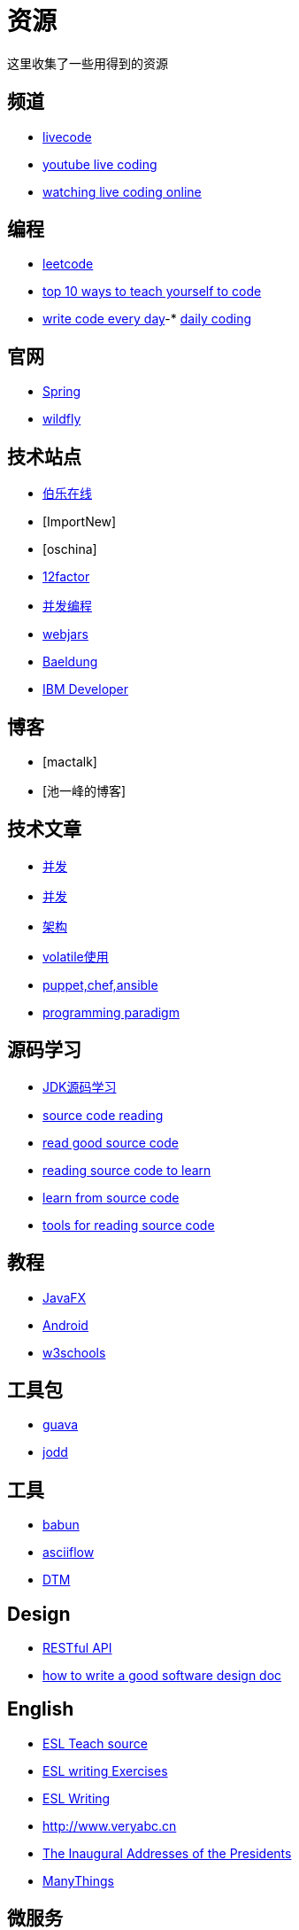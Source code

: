 = 资源

这里收集了一些用得到的资源

== 频道

* https://livecode.com[livecode]
* https://www.youtube.com/channel/UC_jMDZX_-HTrFVX-UY0He0g[youtube live coding]
* https://insights.dice.com/2017/07/17/watch-programmers-coding-live-online[watching live coding online]

== 编程

- https://leetcode.com[leetcode]
- https://lifehacker.com/top-10-ways-to-teach-yourself-to-code-168425088[top 10 ways to teach yourself to code]
- https://johnresig.com/blog/write-code-every-day[write code every day]-* https://www.dailycodingproblem.com[daily coding]

== 官网

- http://spring.io[Spring]
- https://docs.jboss.org/author/display/WFLY10/Documentation[wildfly]

== 技术站点

- http://www.jobbole.com/[伯乐在线]
- [ImportNew]
- [oschina]
- http://12factor.net/[12factor]
- http://ifeve.com/overview[并发编程]
- https://www.webjars.org[webjars]
- https://www.baeldung.com[Baeldung]
- https://developer.ibm.com[IBM Developer]

== 博客

- [mactalk]
- [池一峰的博客]

== 技术文章

- http://www.cnblogs.com/skywang12345/p/3496098.html[并发]
- http://ifeve.com/java-7-concurrency-cookbook[并发]
- http://kb.cnblogs.com/page/539160[架构]
- http://www.ibm.com/developerworks/cn/java/j-jtp06197.html[volatile使用]
- http://my.oschina.net/zjzhai/blog/600430[puppet,chef,ansible]
- https://en.wikipedia.org/wiki/Programming_paradigm[programming paradigm]

== 源码学习

- https://www.zhihu.com/question/19840538[JDK源码学习]
- https://www.quora.com/How-can-I-learn-to-code-better-from-reading-source-code[source code reading]
- https://softwareengineering.stackexchange.com/questions/38874/where-do-you-go-to-read-good-examples-of-source-code[read good source code]
- https://softwareengineering.stackexchange.com/questions/121528/reading-source-code-to-learn[reading source code to learn]
- https://www.microsoft.com/en-us/research/blog/learning-source-code[learn from source code]
- http://chunhao.net/blog/tools-for-reading-source[tools for reading source code]

== 教程

- http://code.makery.ch/library/javafx-8-tutorial/zh-cn/part1[JavaFX]
- http://blog.zhaiyifan.cn/2016/03/14/android-new-project-from-0-p1[Android]
- http://www.w3schools.com[w3schools]

== 工具包

- http://ifeve.com/google-guava[guava]
- https://jodd.org[jodd]

== 工具

- http://babun.github.io[babun]
- http://asciiflow.com[asciiflow]
- http://www.sqledit.com[DTM]

== Design

- http://www.vinaysahni.com/best-practices-for-a-pragmatic-restful-api[RESTful API]
- https://medium.freecodecamp.org/how-to-write-a-good-software-design-document-66fcf019569c[how to write a good software design doc]

== English

- https://owl.purdue.edu/owl/english_as_a_second_language/esl_instructors_tutors/esl_teacher_resources/index.html[ESL Teach source]
- http://www.stickyball.net/esl-writing-exercises-and-activities.html[ESL writing Exercises]
- https://www.rong-chang.com/writing.htm[ESL Writing]
- http://www.veryabc.cn[http://www.veryabc.cn]
- http://avalon.law.yale.edu/subject_menus/inaug.asp[The Inaugural Addresses of the Presidents]
- http://www.manythings.org/[ManyThings]

== 微服务

- https://smartbear.com/learn/api-design/what-are-microservices/
- https://docs.microsoft.com/en-us/azure/architecture/guide/architecture-styles/microservices
- https://microservices.io/
- https://martinfowler.com/articles/microservices.html
- https://microservices.io/patterns/microservices.html

== 集散地

- https://coolshell.cn/articles/1566.html[CheetSheet]
- https://www.oschina.net/translate/best-websites-a-programmer-should-visit[学习CS的资源]

== 算法

- https://medium.com/coderbyte/how-to-get-good-at-algorithms-data-structures-d33d5163353f
- https://www.techiedelight.com/find-pair-with-given-sum-array/
- https://medium.com/@codingfreak/500-data-structures-and-algorithms-practice-problems-35afe8a1e222
- https://github.com/PerthCharles/Coding
- https://github.com/in28minutes/java-best-practices
- https://towardsdatascience.com/10-common-software-architectural-patterns-in-a-nutshell-a0b47a1e9013
- 